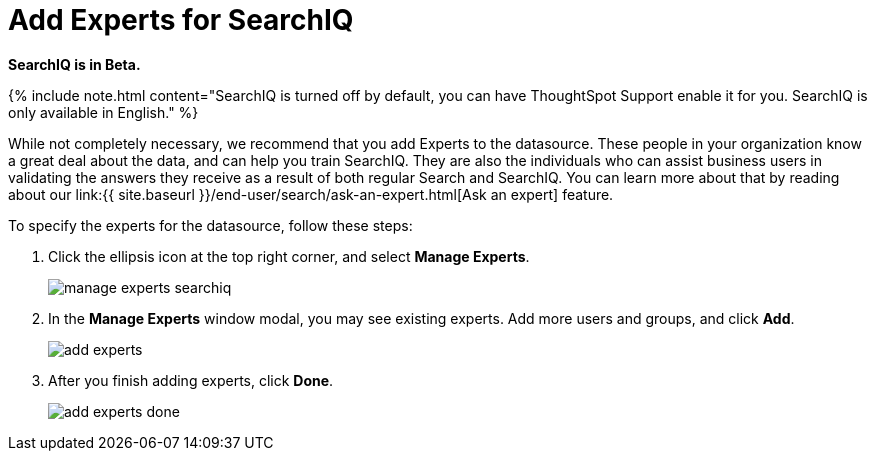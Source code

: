 = Add Experts for SearchIQ
:last_updated: 09/23/2019
:permalink: /:collection/:path.html
:sidebar: mydoc_sidebar
:summary: It is useful to identify experts who can help with SearchIQ.

*SearchIQ is in Beta.*

{% include note.html content="SearchIQ is turned off by default, you can have ThoughtSpot Support enable it for you.
SearchIQ is only available in English." %}

While not completely necessary, we recommend that you add Experts to the datasource.
These people in your organization know a great deal about the data, and can help you train SearchIQ.
They are also the individuals who can assist business users in validating the answers they receive as a result of both regular Search and SearchIQ.
You can learn more about that by reading about our link:{{ site.baseurl }}/end-user/search/ask-an-expert.html[Ask an expert] feature.

To specify the experts for the datasource, follow these steps:

. Click the ellipsis icon at the top right corner, and select *Manage Experts*.
+
image::manage-experts-searchiq.png[]

. In the *Manage Experts* window modal, you may see existing experts.
Add more users and groups, and click *Add*.
+
image::add-experts.png[]

. After you finish adding experts, click *Done*.
+
image::add-experts-done.png[]
